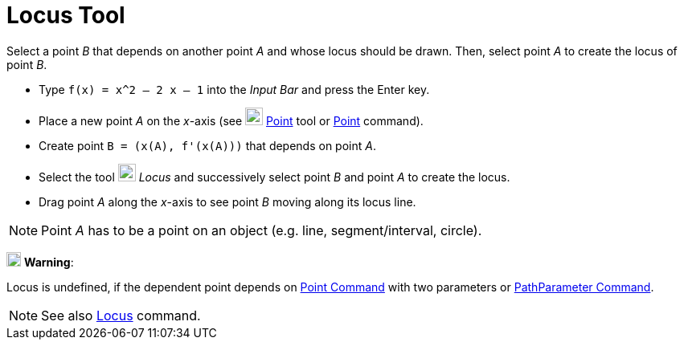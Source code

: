 = Locus Tool
:page-en: tools/Locus
ifdef::env-github[:imagesdir: /en/modules/ROOT/assets/images]

Select a point _B_ that depends on another point _A_ and whose locus should be drawn. Then, select point _A_ to create
the locus of point _B_.

[EXAMPLE]
====

* Type `++f(x) = x^2 – 2 x – 1++` into the _Input Bar_ and press the [.kcode]#Enter# key.
* Place a new point _A_ on the _x_-axis (see image:22px-Mode_point.svg.png[Mode point.svg,width=22,height=22]
xref:/tools/Point.adoc[Point] tool or xref:/commands/Point.adoc[Point] command).
* Create point `++B = (x(A), f'(x(A)))++` that depends on point _A_.
* Select the tool image:22px-Mode_locus.svg.png[Mode locus.svg,width=22,height=22] _Locus_ and successively select point
_B_ and point _A_ to create the locus.
* Drag point _A_ along the _x_-axis to see point _B_ moving along its locus line.

====

[NOTE]
====

Point _A_ has to be a point on an object (e.g. line, segment/interval, circle).

====

image:18px-Attention.png[Warning,title="Warning",width=18,height=18] *Warning*:

Locus is undefined, if the dependent
point depends on xref:/commands/Point.adoc[Point Command] with two parameters or
xref:/commands/PathParameter.adoc[PathParameter Command].

[NOTE]
====

See also xref:/commands/Locus.adoc[Locus] command.

====
